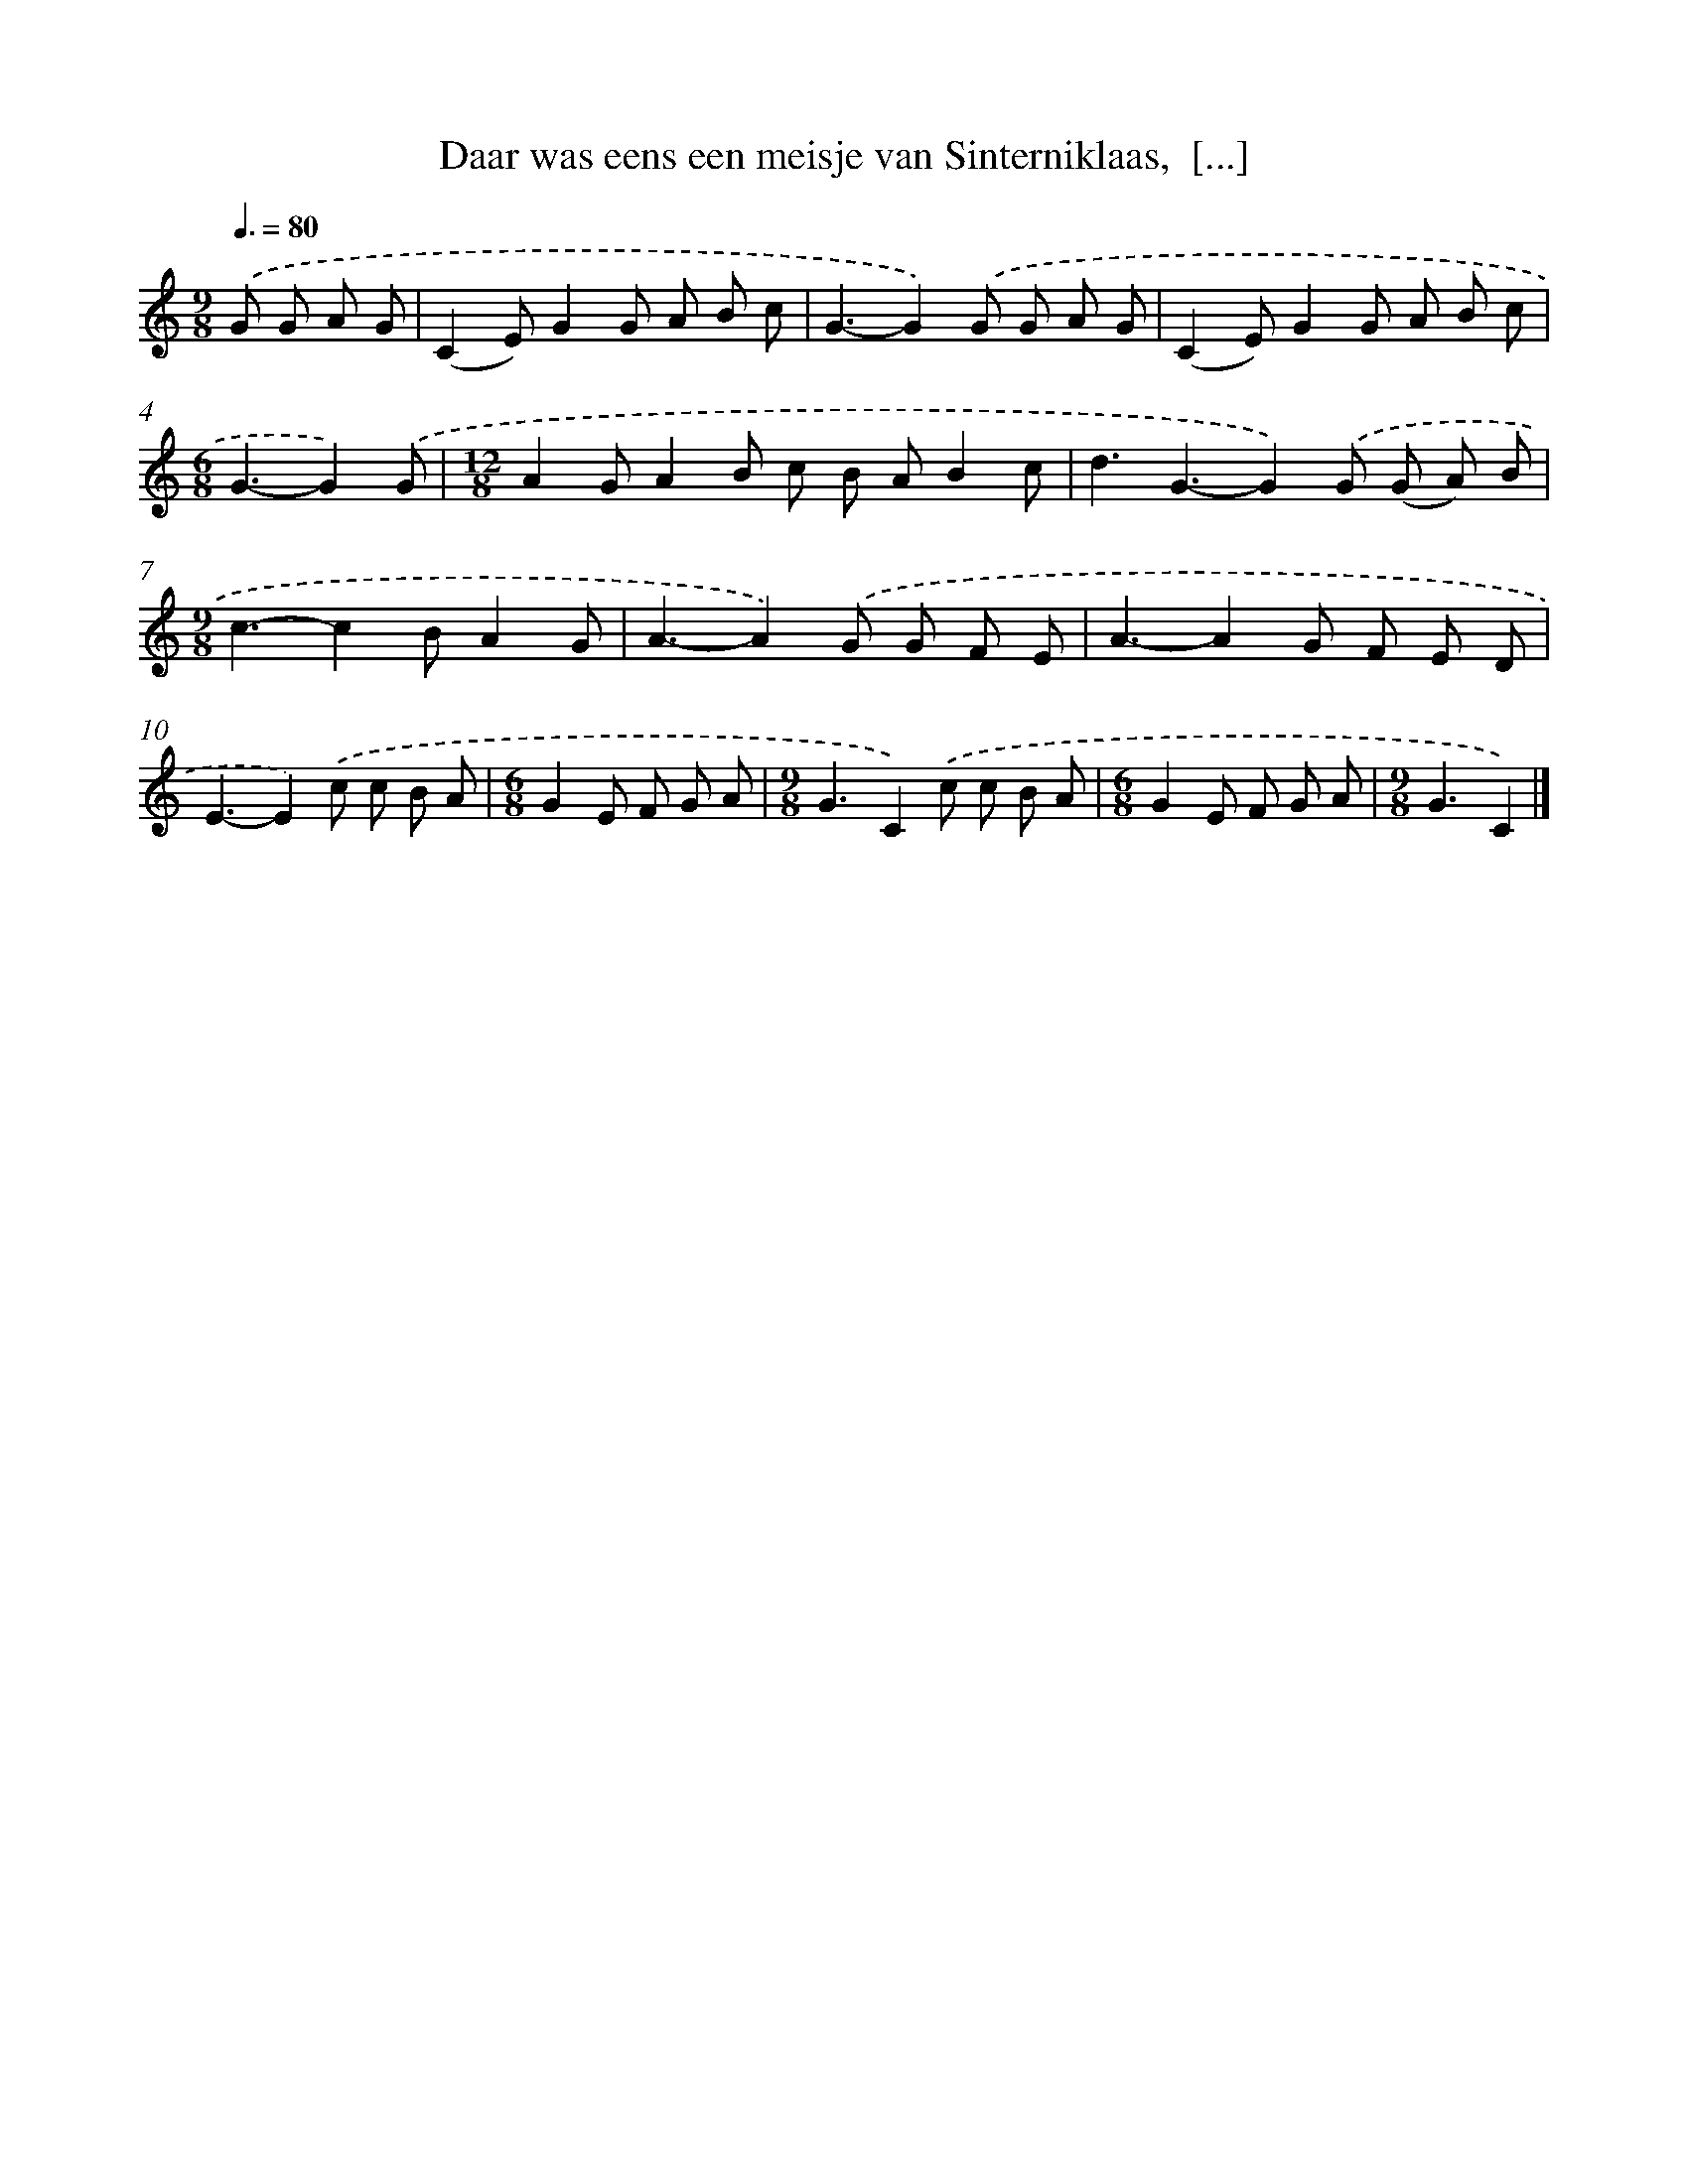 X: 8849
T: Daar was eens een meisje van Sinterniklaas,  [...]
%%abc-version 2.0
%%abcx-abcm2ps-target-version 5.9.1 (29 Sep 2008)
%%abc-creator hum2abc beta
%%abcx-conversion-date 2018/11/01 14:36:50
%%humdrum-veritas 3480270356
%%humdrum-veritas-data 4169312150
%%continueall 1
%%barnumbers 0
L: 1/8
M: 9/8
Q: 3/8=80
K: C clef=treble
.('G G A G [I:setbarnb 1]|
(C2E)G2G A B c |
G3-G2).('G G A G |
(C2E)G2G A B c |
[M:6/8]G3-G2).('G |
[M:12/8]A2GA2B c B AB2c |
d3G3-G2).('G (G A) B |
[M:9/8]c3-c2BA2G |
A3-A2).('G G F E |
A3-A2G F E D |
E3-E2).('c c B A |
[M:6/8]G2E F G A |
[M:9/8]G3C2).('c c B A |
[M:6/8]G2E F G A |
[M:9/8]G3C2) |]
